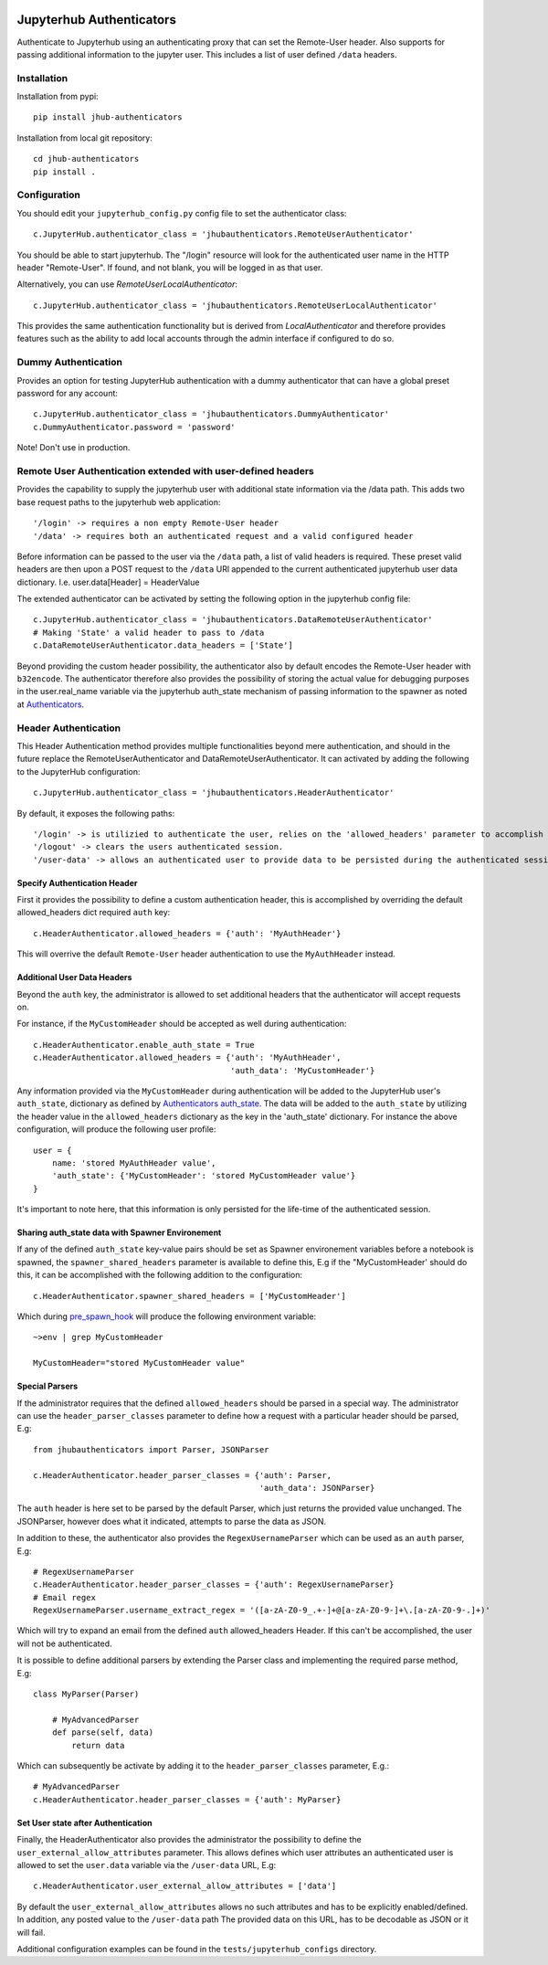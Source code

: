 .. image:: https://travis-ci.org/rasmunk/jhub-authenticators.svg?branch=master
    :target: https://travis-ci.org/rasmunk/jhub-authenticators

=========================
Jupyterhub Authenticators
=========================

Authenticate to Jupyterhub using an authenticating proxy that can set
the Remote-User header.
Also supports for passing additional information to the jupyter user. This includes a
list of user defined ``/data`` headers.

------------
Installation
------------

Installation from pypi::

    pip install jhub-authenticators

Installation from local git repository::

    cd jhub-authenticators
    pip install .

-------------
Configuration
-------------

You should edit your ``jupyterhub_config.py`` config file to set the
authenticator class::

    c.JupyterHub.authenticator_class = 'jhubauthenticators.RemoteUserAuthenticator'

You should be able to start jupyterhub.  The "/login" resource
will look for the authenticated user name in the HTTP header "Remote-User".
If found, and not blank, you will be logged in as that user.

Alternatively, you can use `RemoteUserLocalAuthenticator`::

    c.JupyterHub.authenticator_class = 'jhubauthenticators.RemoteUserLocalAuthenticator'

This provides the same authentication functionality but is derived from
`LocalAuthenticator` and therefore provides features such as the ability
to add local accounts through the admin interface if configured to do so.

--------------------
Dummy Authentication
--------------------

Provides an option for testing JupyterHub authentication with a dummy authenticator
that can have a global preset password for any account::

    c.JupyterHub.authenticator_class = 'jhubauthenticators.DummyAuthenticator'
    c.DummyAuthenticator.password = 'password'


Note! Don't use in production.

-------------------------------------------------------------
Remote User Authentication extended with user-defined headers
-------------------------------------------------------------

Provides the capability to supply the jupyterhub user with additional state information
via the /data path. This adds two base request paths to the jupyterhub web application::

'/login' -> requires a non empty Remote-User header
'/data' -> requires both an authenticated request and a valid configured header

Before information can be passed to the user via the ``/data`` path, a list of valid
headers is required. These preset valid headers are then upon a POST request to the
``/data`` URl appended to the current authenticated jupyterhub user data dictionary. I.e.
user.data[Header] = HeaderValue

The extended authenticator can be activated by setting the following option in the
jupyterhub config file::

    c.JupyterHub.authenticator_class = 'jhubauthenticators.DataRemoteUserAuthenticator'
    # Making 'State' a valid header to pass to /data
    c.DataRemoteUserAuthenticator.data_headers = ['State']

Beyond providing the custom header possibility, the authenticator also by default
encodes the Remote-User header with ``b32encode``. The authenticator therefore also provides
the possibility of storing the actual value for debugging purposes in the user.real_name
variable via the jupyterhub auth_state mechanism of passing information to
the spawner as noted at `Authenticators <https://jupyterhub.readthedocs
.io/en/stable/reference/authenticators.html>`_.

---------------------
Header Authentication
---------------------

This Header Authentication method provides multiple functionalities beyond mere authentication, and should in the future 
replace the RemoteUserAuthenticator and DataRemoteUserAuthenticator. It can activated by adding the following to the JupyterHub configuration::

    c.JupyterHub.authenticator_class = 'jhubauthenticators.HeaderAuthenticator'
    
By default, it exposes the following paths::

    '/login' -> is utilizied to authenticate the user, relies on the 'allowed_headers' parameter to accomplish this.
    '/logout' -> clears the users authenticated session.
    '/user-data' -> allows an authenticated user to provide data to be persisted during the authenticated session. Controlled via 'user_external_allow_attributes' parameter.

Specify Authentication Header
-----------------------------

First it provides the possibility to define a custom authentication header,
this is accomplished by overriding the default allowed_headers dict required ``auth`` key::

    c.HeaderAuthenticator.allowed_headers = {'auth': 'MyAuthHeader'}

This will overrive the default ``Remote-User`` header authentication to use the ``MyAuthHeader`` instead.

Additional User Data Headers
----------------------------
Beyond the ``auth`` key, the administrator is allowed to set additional headers that the authenticator will accept requests on.

For instance, if the ``MyCustomHeader`` should be accepted as well during authentication::

    c.HeaderAuthenticator.enable_auth_state = True
    c.HeaderAuthenticator.allowed_headers = {'auth': 'MyAuthHeader',
                                             'auth_data': 'MyCustomHeader'}

Any information provided via the ``MyCustomHeader`` during authentication will be added to the JupyterHub user's ``auth_state``,
dictionary as defined by `Authenticators auth_state <https://jupyterhub.readthedocs
.io/en/stable/reference/authenticators.html>`_. The data will be added to the ``auth_state`` by utilizing the header value in the 
``allowed_headers`` dictionary as the key in the 'auth_state' dictionary. For instance the above configuration, will produce the following user profile::

    user = {
        name: 'stored MyAuthHeader value',
        'auth_state': {'MyCustomHeader': 'stored MyCustomHeader value'}
    }

It's important to note here, that this information is only persisted for the life-time of the authenticated session.

Sharing auth_state data with Spawner Environement
-------------------------------------------------
If any of the defined ``auth_state`` key-value pairs should be set as Spawner environement variables before a notebook is spawned, the ``spawner_shared_headers`` parameter is available to define this, E.g if the "MyCustomHeader' should do this, it can be accomplished with the following addition to the configuration::

    c.HeaderAuthenticator.spawner_shared_headers = ['MyCustomHeader']

Which during `pre_spawn_hook <https://jupyterhub.readthedocs
.io/en/stable/reference/authenticators.html>`_ will produce the following environment variable::

    ~>env | grep MyCustomHeader

    MyCustomHeader="stored MyCustomHeader value"


Special Parsers
---------------
If the administrator requires that the defined ``allowed_headers`` should be parsed in a special way.
The administrator can use the ``header_parser_classes`` parameter to define how a request with a particular header should be parsed, E.g::
    
    from jhubauthenticators import Parser, JSONParser

    c.HeaderAuthenticator.header_parser_classes = {'auth': Parser,
                                                   'auth_data': JSONParser}

The ``auth`` header is here set to be parsed by the default Parser, which just returns the provided value unchanged.
The JSONParser, however does what it indicated, attempts to parse the data as JSON.

In addition to these, the authenticator also provides the ``RegexUsernameParser`` which can be used as an ``auth`` parser, E.g::

    # RegexUsernameParser
    c.HeaderAuthenticator.header_parser_classes = {'auth': RegexUsernameParser}
    # Email regex
    RegexUsernameParser.username_extract_regex = '([a-zA-Z0-9_.+-]+@[a-zA-Z0-9-]+\.[a-zA-Z0-9-.]+)'

Which will try to expand an email from the defined ``auth`` allowed_headers Header. If this can't be accomplished, the user will not be authenticated.

It is possible to define additional parsers by extending the Parser class and implementing the required parse method, E.g::

    class MyParser(Parser)

        # MyAdvancedParser
        def parse(self, data)
            return data

Which can subsequently be activate by adding it to the ``header_parser_classes`` parameter, E.g.::

    # MyAdvancedParser
    c.HeaderAuthenticator.header_parser_classes = {'auth': MyParser}

Set User state after Authentication
-----------------------------------

Finally, the HeaderAuthenticator also provides the administrator the possibility to define the ``user_external_allow_attributes`` parameter.
This allows defines which user attributes an authenticated user is allowed to set the ``user.data`` variable via the ``/user-data`` URL, E.g::

    c.HeaderAuthenticator.user_external_allow_attributes = ['data']

By default the ``user_external_allow_attributes`` allows no such attributes and has to be explicitly enabled/defined.
In addition, any posted value to the ``/user-data`` path
The provided data on this URL, has to be decodable as JSON or it will fail.

Additional configuration examples can be found in the ``tests/jupyterhub_configs`` directory.
